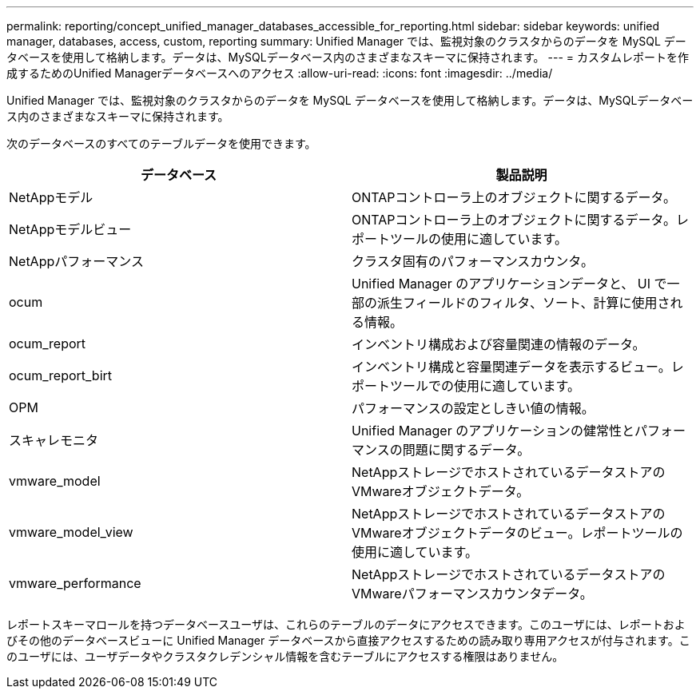 ---
permalink: reporting/concept_unified_manager_databases_accessible_for_reporting.html 
sidebar: sidebar 
keywords: unified manager, databases, access, custom, reporting 
summary: Unified Manager では、監視対象のクラスタからのデータを MySQL データベースを使用して格納します。データは、MySQLデータベース内のさまざまなスキーマに保持されます。 
---
= カスタムレポートを作成するためのUnified Managerデータベースへのアクセス
:allow-uri-read: 
:icons: font
:imagesdir: ../media/


[role="lead"]
Unified Manager では、監視対象のクラスタからのデータを MySQL データベースを使用して格納します。データは、MySQLデータベース内のさまざまなスキーマに保持されます。

次のデータベースのすべてのテーブルデータを使用できます。

[cols="2*"]
|===
| データベース | 製品説明 


 a| 
NetAppモデル
 a| 
ONTAPコントローラ上のオブジェクトに関するデータ。



 a| 
NetAppモデルビュー
 a| 
ONTAPコントローラ上のオブジェクトに関するデータ。レポートツールの使用に適しています。



 a| 
NetAppパフォーマンス
 a| 
クラスタ固有のパフォーマンスカウンタ。



 a| 
ocum
 a| 
Unified Manager のアプリケーションデータと、 UI で一部の派生フィールドのフィルタ、ソート、計算に使用される情報。



 a| 
ocum_report
 a| 
インベントリ構成および容量関連の情報のデータ。



 a| 
ocum_report_birt
 a| 
インベントリ構成と容量関連データを表示するビュー。レポートツールでの使用に適しています。



 a| 
OPM
 a| 
パフォーマンスの設定としきい値の情報。



 a| 
スキャレモニタ
 a| 
Unified Manager のアプリケーションの健常性とパフォーマンスの問題に関するデータ。



 a| 
vmware_model
 a| 
NetAppストレージでホストされているデータストアのVMwareオブジェクトデータ。



 a| 
vmware_model_view
 a| 
NetAppストレージでホストされているデータストアのVMwareオブジェクトデータのビュー。レポートツールの使用に適しています。



 a| 
vmware_performance
 a| 
NetAppストレージでホストされているデータストアのVMwareパフォーマンスカウンタデータ。

|===
レポートスキーマロールを持つデータベースユーザは、これらのテーブルのデータにアクセスできます。このユーザには、レポートおよびその他のデータベースビューに Unified Manager データベースから直接アクセスするための読み取り専用アクセスが付与されます。このユーザには、ユーザデータやクラスタクレデンシャル情報を含むテーブルにアクセスする権限はありません。
